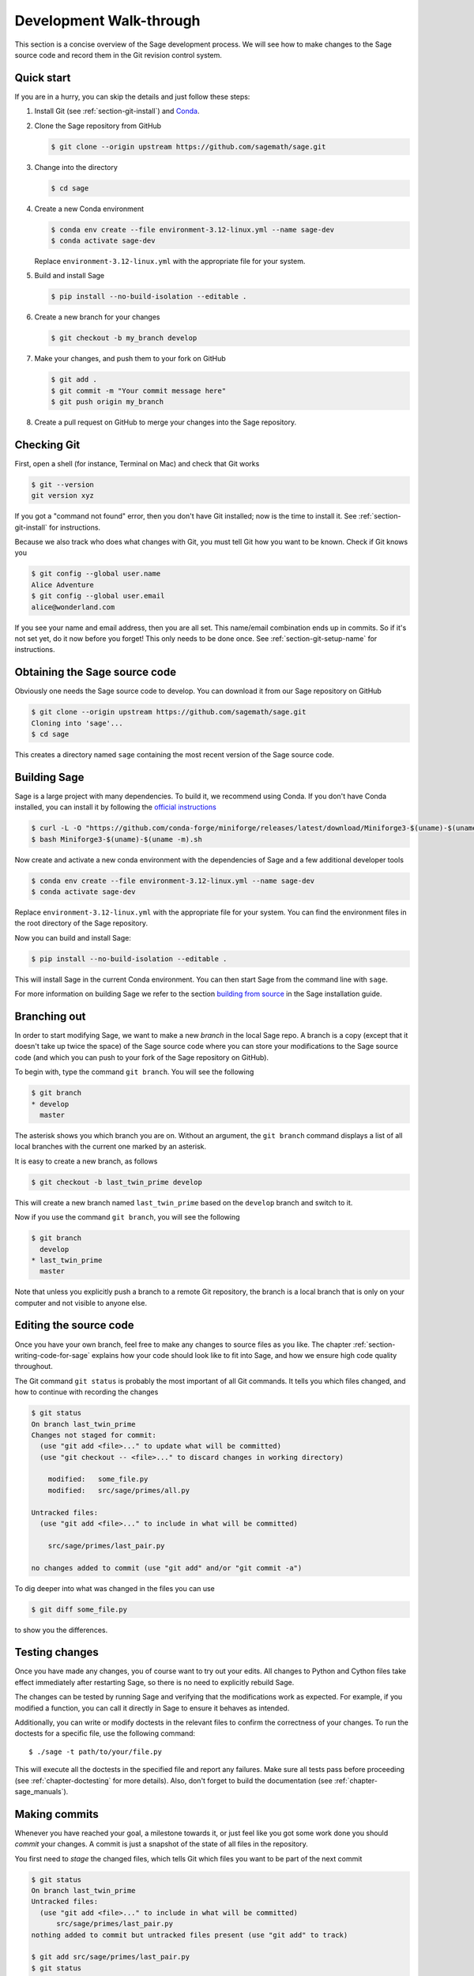 .. highlight:: shell-session

.. _chapter-walkthrough:

========================
Development Walk-through
========================

This section is a concise overview of the Sage development process. We will see
how to make changes to the Sage source code and record them in the Git revision
control system.

.. _section-quick-start:

Quick start
===========

If you are in a hurry, you can skip the details and just follow these steps:

1. Install Git (see :ref:`section-git-install`) and `Conda <https://github.com/conda-forge/miniforge?tab=readme-ov-file#install>`_.

2. Clone the Sage repository from GitHub

   .. code-block:: console

       $ git clone --origin upstream https://github.com/sagemath/sage.git

3. Change into the directory

   .. code-block:: console

       $ cd sage

4. Create a new Conda environment

   .. code-block:: console

       $ conda env create --file environment-3.12-linux.yml --name sage-dev
       $ conda activate sage-dev

   Replace ``environment-3.12-linux.yml`` with the appropriate file for your system.

5. Build and install Sage

   .. code-block:: console

       $ pip install --no-build-isolation --editable .

6. Create a new branch for your changes

   .. code-block:: console

       $ git checkout -b my_branch develop

7. Make your changes, and push them to your fork on GitHub

   .. code-block:: console

       $ git add .
       $ git commit -m "Your commit message here"
       $ git push origin my_branch

8. Create a pull request on GitHub to merge your changes into the Sage repository.

.. _section-walkthrough-setup-git:

Checking Git
============

First, open a shell (for instance, Terminal on Mac) and check that Git works

.. code-block:: console

    $ git --version
    git version xyz

If you got a "command not found" error, then you don't have Git
installed; now is the time to install it. See
:ref:`section-git-install` for instructions.

Because we also track who does what changes with Git, you must tell
Git how you want to be known. Check if Git knows you

.. code-block:: console

    $ git config --global user.name
    Alice Adventure
    $ git config --global user.email
    alice@wonderland.com

If you see your name and email address, then you are all set. This
name/email combination ends up in commits. So if it's not set yet, do it now
before you forget! This only needs to be done once. See
:ref:`section-git-setup-name` for instructions.

.. _section-walkthrough-sage-source:

Obtaining the Sage source code
==============================

Obviously one needs the Sage source code to develop. You can download it
from our Sage repository on GitHub

.. code-block:: console

    $ git clone --origin upstream https://github.com/sagemath/sage.git
    Cloning into 'sage'...
    $ cd sage

This creates a directory named ``sage`` containing the most recent version of
the Sage source code.

Building Sage
=============

Sage is a large project with many dependencies. To build it, we
recommend using Conda. If you don't have Conda installed, you can install it
by following the `official instructions <https://github.com/conda-forge/miniforge?tab=readme-ov-file#install>`_

.. code-block:: console

    $ curl -L -O "https://github.com/conda-forge/miniforge/releases/latest/download/Miniforge3-$(uname)-$(uname -m).sh"
    $ bash Miniforge3-$(uname)-$(uname -m).sh

Now create and activate a new conda environment with the dependencies of Sage
and a few additional developer tools

.. code-block:: console

    $ conda env create --file environment-3.12-linux.yml --name sage-dev
    $ conda activate sage-dev

Replace ``environment-3.12-linux.yml`` with the appropriate file for your system.
You can find the environment files in the root directory of the Sage repository.

Now you can build and install Sage:

.. code-block:: console

    $ pip install --no-build-isolation --editable .

This will install Sage in the current Conda environment.
You can then start Sage from the command line with ``sage``.

For more information on building Sage we refer to the section `building
from source <../installation/meson.html>`_ in the Sage installation guide.

.. _section-walkthrough-branch:

Branching out
=============

In order to start modifying Sage, we want to make a new *branch* in the local
Sage repo. A branch is a copy (except that it doesn't take up twice the space)
of the Sage source code where you can store your modifications to the Sage
source code (and which you can push to your fork of the Sage repository on GitHub).

To begin with, type the command ``git branch``. You will see the following

.. code-block:: console

    $ git branch
    * develop
      master

The asterisk shows you which branch you are on. Without an argument,
the ``git branch`` command displays a list of all local branches
with the current one marked by an asterisk.

It is easy to create a new branch, as follows

.. code-block:: console

    $ git checkout -b last_twin_prime develop

This will create a new branch named ``last_twin_prime`` based on
the ``develop`` branch and switch to it.

Now if you use the command ``git branch``, you will see the following

.. code-block:: console

    $ git branch
      develop
    * last_twin_prime
      master

Note that unless you explicitly push a branch to a remote Git repository, the
branch is a local branch that is only on your computer and not visible to
anyone else.

.. _section-walkthrough-add-edit:

Editing the source code
=======================

Once you have your own branch, feel free to make any changes to source files as
you like. The chapter :ref:`section-writing-code-for-sage` explains how your
code should look like to fit into Sage, and how we ensure high code quality
throughout.

The Git command ``git status`` is probably the most important of all Git
commands. It tells you which files changed, and how to continue with recording
the changes

.. code-block:: console

    $ git status
    On branch last_twin_prime
    Changes not staged for commit:
      (use "git add <file>..." to update what will be committed)
      (use "git checkout -- <file>..." to discard changes in working directory)

        modified:   some_file.py
        modified:   src/sage/primes/all.py

    Untracked files:
      (use "git add <file>..." to include in what will be committed)

        src/sage/primes/last_pair.py

    no changes added to commit (use "git add" and/or "git commit -a")

To dig deeper into what was changed in the files you can use

.. code-block:: console

    $ git diff some_file.py

to show you the differences.


.. _section-walkthrough-testing:

Testing changes
===============

Once you have made any changes, you of course want to try out
your edits. All changes to Python and Cython files take effect immediately
after restarting Sage, so there is no need to explicitly rebuild Sage.

The changes can be tested by running Sage and verifying that the modifications
work as expected. For example, if you modified a function, you can call it
directly in Sage to ensure it behaves as intended.

Additionally, you can write or modify doctests in the relevant files to
confirm the correctness of your changes.
To run the doctests for a specific file, use the following command::

    $ ./sage -t path/to/your/file.py

This will execute all the doctests in the specified file and report any
failures. Make sure all tests pass before proceeding
(see :ref:`chapter-doctesting` for more details).
Also, don't forget to build the documentation (see :ref:`chapter-sage_manuals`).

.. _section-walkthrough-commit:

Making commits
==============

Whenever you have reached your goal, a milestone towards it, or
just feel like you got some work done you should *commit* your
changes. A commit is just a snapshot of the state of all files in
the repository.

You first need to *stage* the changed files, which tells Git which files you
want to be part of the next commit

.. code-block:: console

    $ git status
    On branch last_twin_prime
    Untracked files:
      (use "git add <file>..." to include in what will be committed)
          src/sage/primes/last_pair.py
    nothing added to commit but untracked files present (use "git add" to track)

    $ git add src/sage/primes/last_pair.py
    $ git status
    On branch last_twin_prime
    Changes to be committed:
      (use "git reset HEAD <file>..." to unstage)
      new file:   src/sage/primes/last_pair.py

Once you are satisfied with the list of staged files, you create a new
snapshot with the ``git commit`` command

.. code-block:: console

    $ git commit
    ... editor opens ...
    [last_twin_prime 31331f7] Added the very important foobar text file
     1 file changed, 1 insertion(+)
      create mode 100644 foobar.txt

This will open an editor for you to write your commit message. The
commit message should generally have a one-line description, followed
by an empty line, followed by further explanatory text:

.. code-block:: text

    Added the last twin prime

    This is an example commit message. You see there is a one-line
    summary followed by more detailed description, if necessary.

You can then continue working towards your next milestone, make
another commit, repeat until finished. As long as you do not
``git checkout`` another branch, all commits that you make will be part of
the branch that you created.

Open pull request
=================

Once you are happy with your changes, you can propose these for review and
integration into the main project.
The first step is to push your branch to your fork of the `the Sage repository
<https://github.com/sagemath/sage>`_ on GitHub. This is done with the command

.. code-block:: console

    $ git push origin last_twin_prime

Now you can go `to GitHub and create a pull request
<https://docs.github.com/en/pull-requests/collaborating-with-pull-requests/proposing-changes-to-your-work-with-pull-requests/creating-a-pull-request-from-a-fork>`_.
See :ref:`chapter-workflows` for more details on the workflow of
creating a pull request and the review process.
